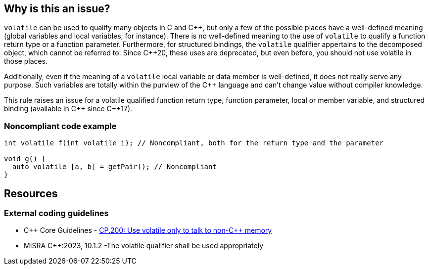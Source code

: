 == Why is this an issue?

``++volatile++`` can be used to qualify many objects in C and {cpp}, but only a few of the possible places have a well-defined meaning (global variables and local variables, for instance).
There is no well-defined meaning to the use of `volatile` to qualify a function return type or a function parameter.
Furthermore, for structured bindings, the `volatile` qualifier appertains to the decomposed object, which cannot be referred to.
Since {cpp}20, these uses are deprecated, but even before, you should not use volatile in those places.

Additionally, even if the meaning of a `volatile` local variable or data member is well-defined, it does not really serve any purpose. Such variables are totally within the purview of the {cpp} language and can't change value without compiler knowledge.


This rule raises an issue for a volatile qualified function return type, function parameter, local or member variable, and structured binding (available in {cpp} since {cpp}17).

=== Noncompliant code example

[source,cpp]
----
int volatile f(int volatile i); // Noncompliant, both for the return type and the parameter

void g() {
  auto volatile [a, b] = getPair(); // Noncompliant
}
----


== Resources
=== External coding guidelines

* {cpp} Core Guidelines - https://isocpp.github.io/CppCoreGuidelines/CppCoreGuidelines#cp200-use-volatile-only-to-talk-to-non-c-memory[CP.200: Use volatile only to talk to non-C++ memory]
* MISRA {cpp}:2023, 10.1.2 -The volatile qualifier shall be used appropriately
